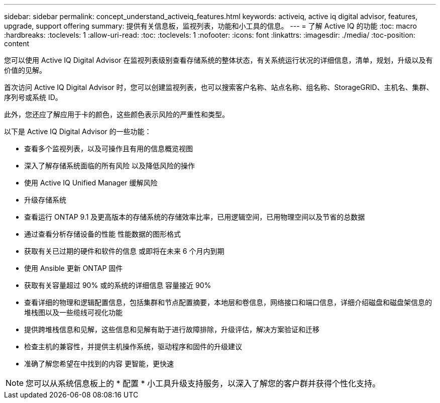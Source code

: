 ---
sidebar: sidebar 
permalink: concept_understand_activeiq_features.html 
keywords: activeiq, active iq digital advisor, features, upgrade, support offering 
summary: 提供有关信息板，监视列表，功能和小工具的信息。 
---
= 了解 Active IQ 的功能
:toc: macro
:hardbreaks:
:toclevels: 1
:allow-uri-read: 
:toc: 
:toclevels: 1
:nofooter: 
:icons: font
:linkattrs: 
:imagesdir: ./media/
:toc-position: content


[role="lead"]
您可以使用 Active IQ Digital Advisor 在监视列表级别查看存储系统的整体状态，有关系统运行状况的详细信息，清单，规划，升级以及有价值的见解。

首次访问 Active IQ Digital Advisor 时，您可以创建监视列表，也可以搜索客户名称、站点名称、组名称、StorageGRID、主机名、集群、序列号或系统 ID。

此外，您还应了解应用于卡的颜色，这些颜色表示风险的严重性和类型。

以下是 Active IQ Digital Advisor 的一些功能：

* 查看多个监视列表，以及可操作且有用的信息概览视图
* 深入了解存储系统面临的所有风险 以及降低风险的操作
* 使用 Active IQ Unified Manager 缓解风险
* 升级存储系统
* 查看运行 ONTAP 9.1 及更高版本的存储系统的存储效率比率，已用逻辑空间，已用物理空间以及节省的总数据
* 通过查看分析存储设备的性能 性能数据的图形格式
* 获取有关已过期的硬件和软件的信息 或即将在未来 6 个月内到期
* 使用 Ansible 更新 ONTAP 固件
* 获取有关容量超过 90% 或的系统的详细信息 容量接近 90%
* 查看详细的物理和逻辑配置信息，包括集群和节点配置摘要，本地层和卷信息，网络接口和端口信息，详细介绍磁盘和磁盘架信息的堆栈图以及一些缆线可视化功能
* 提供跨堆栈信息和见解，这些信息和见解有助于进行故障排除，升级评估，解决方案验证和迁移
* 检查主机的兼容性，并提供主机操作系统，驱动程序和固件的升级建议
* 准确了解您希望在中找到的内容 更智能，更快速



NOTE: 您可以从系统信息板上的 * 配置 * 小工具升级支持服务，以深入了解您的客户群并获得个性化支持。

